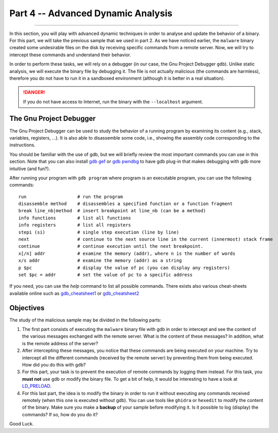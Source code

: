.. CyberwalinGalaxia documentation master file, created by
   sphinx-quickstart on Fri Jun 10 23:25:15 2016.
   You can adapt this file completely to your liking, but it should at least
   contain the root `toctree` directive.

###################################
Part 4 -- Advanced Dynamic Analysis
###################################
###################################

In this section, you will play with advanced dynamic techniques in order to analyse and update the behavior of a binary. For this part, we will take the previous sample that we used in part 2. As we have noticed earlier, the ``malware`` binary created some undesirable files on the disk by receiving specific commands from a remote server. Now, we will try to intercept these commands and understand their behavior.

In order to perform these tasks, we will rely on a debugger (in our case, the Gnu Project Debugger ``gdb``). Unlike static analysis, we will execute the binary file by debugging it. The file is not actually malicious (the commands are harmless), therefore you do not have to run it in a sandboxed environment (although it is better in a real situation).

.. danger:: If you do not have access to Internet, run the binary with the ``--localhost`` argument.

The Gnu Project Debugger
************************

The Gnu Project Debugger can be used to study the behavior of a running program by examining its content (e.g., stack, variables, registers, ...). It is also able to disassemble some code, i.e., showing the assembly code corresponding to the instructions.

You should be familiar with the use of gdb, but we will briefly review the most important commands you can use in this section. Note that you can also install `gdb gef <https://hugsy.github.io/gef/>`_ or `gdb pwndbg <hhttps://github.com/pwndbg/pwndbg>`_ to have gdb plug-in that makes debugging with gdb more intuitive (and fun?).

After running your program with ``gdb program`` where program is an executable program, you can use the following commands::

   run                   # run the program
   disassemble method    # disassembles a specified function or a function fragment
   break line_nb|method  # insert breakpoint at line_nb (can be a method)
   info functions        # list all functions
   info registers        # list all registers
   stepi (si)            # single step execution (line by line)
   next                  # continue to the next source line in the current (innermost) stack frame
   continue              # continue execution until the next breakpoint.
   x[/n] addr            # examine the memory (addr), where n is the number of words
   x/s addr              # examine the memory (addr) as a string
   p $pc                 # display the value of pc (you can display any registers)
   set $pc = addr        # set the value of pc to a specific address

If you need, you can use the `help` command to list all possible commands. There exists also various cheat-sheets available online such as `gdb_cheatsheet1 <https://gist.github.com/rkubik/b96c23bd8ed58333de37f2b8cd052c30>`_ or `gdb_cheatsheet2 <https://darkdust.net/files/GDB%20Cheat%20Sheet.pdf>`_  

Objectives
**********

The study of the malicious sample may be divided in the following parts:

1. The first part consists of executing the ``malware`` binary file with gdb in order to intercept and see the content of the various messages exchanged with the remote server. What is the content of these messages? In addition, what is the remote address of the server?

2. After intercepting these messages, you notice that these commands are being executed on your machine. Try to intercept all the different commands (received by the remote server) by preventing them from being executed. How did you do this with gdb?

3. For this part, your task is to prevent the execution of remote commands by logging them instead. For this task, you **must not** use gdb or modify the binary file. To get a bit of help, it would be interesting to have a look at `LD_PRELOAD <https://man7.org/linux/man-pages/man8/ld.so.8.html>`_.

4. For this last part, the idea is to modify the binary in order to run it without executing any commands received remotely (when this one is executed without gdb). You can use tools like ``ghidra`` or ``hexedit`` to modify the content of the binary. Make sure you make a **backup** of your sample before modifying it. Is it possible to log (display) the commands? If so, how do you do it?

Good Luck.